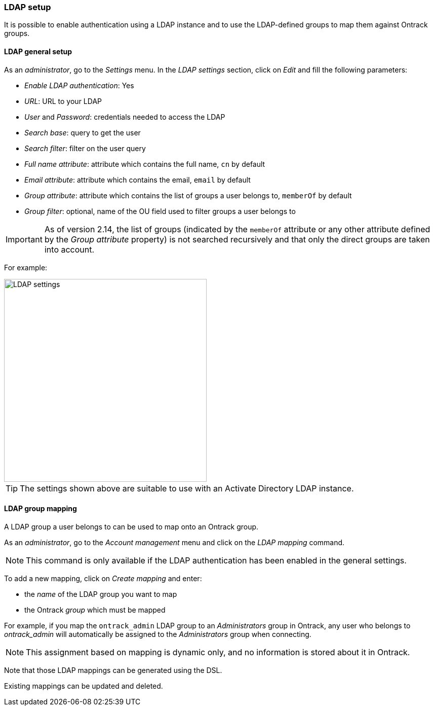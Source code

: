 [[ldap]]
=== LDAP setup

It is possible to enable authentication using a LDAP instance and to use the
LDAP-defined groups to map them against Ontrack groups.

[[ldap-setup]]
==== LDAP general setup

As an _administrator_, go to the _Settings_ menu. In the _LDAP settings_
section, click on _Edit_ and fill the following parameters:

* _Enable LDAP authentication_: Yes
* _URL_: URL to your LDAP
* _User_ and _Password_: credentials needed to access the LDAP
* _Search base_: query to get the user
* _Search filter_: filter on the user query
* _Full name attribute_: attribute which contains the full name, `cn` by
  default
* _Email attribute_: attribute which contains the email, `email` by default
* _Group attribute_: attribute which contains the list of groups a user belongs
  to, `memberOf` by default
* _Group filter_: optional, name of the OU field used to filter groups a user
  belongs to

IMPORTANT: As of version 2.14, the list of groups (indicated by the `memberOf`
      attribute or any other attribute defined by the _Group attribute_
      property) is not searched recursively and that only the direct groups
      are taken into account.

For example:

image::images/security.ldap.png[LDAP settings,400]

TIP: The settings shown above are suitable to use with an Activate Directory
LDAP instance.

[[ldap-mapping]]
==== LDAP group mapping

A LDAP group a user belongs to can be used to map onto an Ontrack group.

As an _administrator_, go to the _Account management_ menu and click on the
_LDAP mapping_ command.

NOTE: This command is only available if the LDAP authentication has been
enabled in the general settings.

To add a new mapping, click on _Create mapping_ and enter:

* the _name_ of the LDAP group you want to map
* the Ontrack _group_ which must be mapped

For example, if you map the `ontrack_admin` LDAP group to an _Administrators_
group in Ontrack, any user who belongs to _ontrack_admin_  will automatically
be assigned to the _Administrators_ group when connecting.

NOTE: This assignment based on mapping is dynamic only, and no information is
stored about it in Ontrack.

Note that those LDAP mappings can be generated using the DSL.

Existing mappings can be updated and deleted.
